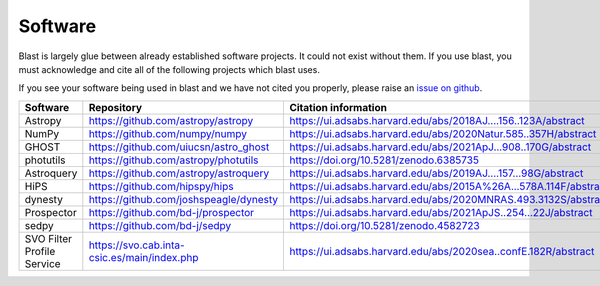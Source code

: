 Software
========

Blast is largely glue between already established software projects. It could not
exist without them. If you use blast, you must acknowledge and cite all
of the following projects which blast uses.

If you see your software being used in blast and we have not cited you properly,
please raise an `issue on github <https://github.com/astrophpeter/blast/issues>`_.

.. list-table::
   :widths: 22 25 25
   :header-rows: 1

   * - Software
     - Repository
     - Citation information
   * - Astropy
     - `<https://github.com/astropy/astropy>`_
     - `<https://ui.adsabs.harvard.edu/abs/2018AJ....156..123A/abstract>`_
   * - NumPy
     - `<https://github.com/numpy/numpy>`_
     - `<https://ui.adsabs.harvard.edu/abs/2020Natur.585..357H/abstract>`_
   * - GHOST
     - `<https://github.com/uiucsn/astro_ghost>`_
     - `<https://ui.adsabs.harvard.edu/abs/2021ApJ...908..170G/abstract>`_
   * - photutils
     - `<https://github.com/astropy/photutils>`_
     - `<https://doi.org/10.5281/zenodo.6385735>`_
   * - Astroquery
     - `<https://github.com/astropy/astroquery>`_
     - `<https://ui.adsabs.harvard.edu/abs/2019AJ....157...98G/abstract>`_
   * - HiPS
     - `<https://github.com/hipspy/hips>`_
     - `<https://ui.adsabs.harvard.edu/abs/2015A%26A...578A.114F/abstract>`_
   * - dynesty
     - `<https://github.com/joshspeagle/dynesty>`_
     - `<https://ui.adsabs.harvard.edu/abs/2020MNRAS.493.3132S/abstract>`_
   * - Prospector
     - `<https://github.com/bd-j/prospector>`_
     - `<https://ui.adsabs.harvard.edu/abs/2021ApJS..254...22J/abstract>`_
   * -  sedpy
     - `<https://github.com/bd-j/sedpy>`_
     - `<https://doi.org/10.5281/zenodo.4582723>`_
   * - SVO Filter Profile Service
     - `<https://svo.cab.inta-csic.es/main/index.php>`_
     - `<https://ui.adsabs.harvard.edu/abs/2020sea..confE.182R/abstract>`_
